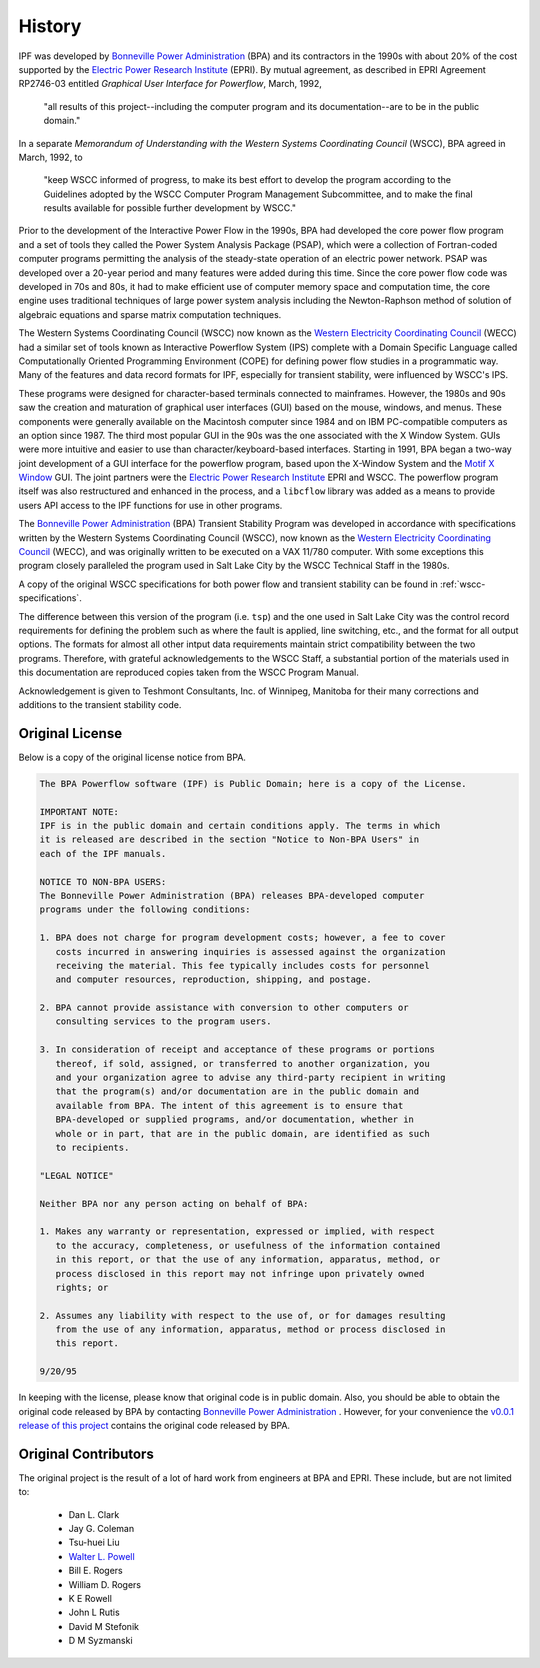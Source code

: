 *******
History
*******
IPF was developed by `Bonneville Power Administration`_ (BPA) and its contractors in the 1990s with about 20% of the cost 
supported by the `Electric Power Research Institute`_ (EPRI). By mutual agreement, as described in EPRI Agreement RP2746-03 entitled *Graphical User Interface for Powerflow*, March, 1992, 
 
 "all results of this project--including the computer program and its documentation--are to be in the public domain."
 
In a separate *Memorandum of Understanding with the Western Systems Coordinating Council* (WSCC), BPA agreed in March, 1992, to 

 "keep WSCC informed of progress, to make its best effort to develop the program according to the Guidelines adopted by the WSCC Computer Program Management Subcommittee, and to make the final results available for possible further development by WSCC."

Prior to the development of the Interactive Power Flow in the 1990s, BPA had developed the core power flow program and a set of tools they called the Power System Analysis Package (PSAP), which were a collection of Fortran-coded computer programs permitting the analysis of the steady-state operation of an electric power network. PSAP was developed over a 20-year period and many features were added during this time. Since the core power flow code was developed in 70s and 80s, it had to make efficient use of computer memory space and computation time, the core engine uses traditional techniques of large power system analysis including the Newton-Raphson method of solution of algebraic equations and sparse matrix computation techniques.

The Western Systems Coordinating Council (WSCC) now known as the `Western Electricity Coordinating Council`_ (WECC) had a similar set of tools known as Interactive Powerflow System (IPS) complete with a Domain Specific Language called Computationally Oriented Programming Environment (COPE) for defining power flow studies in a programmatic way. Many of the features and data record formats for IPF, especially for transient stability, were influenced by WSCC's IPS.

These programs were designed for character-based terminals connected to mainframes. However, the 1980s and 90s saw the creation and maturation of graphical user interfaces (GUI) based on the mouse, windows, and menus. These components were generally available on the Macintosh computer since 1984 and on IBM PC-compatible computers as an option since 1987. The third most popular GUI in the 90s was the one associated with the X Window System. GUIs were more intuitive and easier to use than character/keyboard-based interfaces. Starting in 1991, BPA began a two-way joint development of a GUI interface for the powerflow program, based upon the X-Window System and the `Motif X Window`_ GUI. The joint partners were the `Electric Power Research Institute`_ EPRI and WSCC. The powerflow program itself was also restructured and enhanced in the process, and a ``libcflow`` library was added as a means to provide users API access to the IPF  functions for use in other programs.

The `Bonneville Power Administration`_ (BPA) Transient Stability Program was developed in accordance with specifications written by the Western Systems Coordinating Council (WSCC), now known as the `Western Electricity Coordinating Council`_ (WECC), and was originally written to be executed on a VAX 11/780 computer. With some exceptions this program closely paralleled the program used in Salt Lake City by the WSCC Technical Staff in the 1980s. 

A copy of the original WSCC specifications for both power flow and transient stability can be found in :ref:`wscc-specifications`.

The difference between this version of the program (i.e. ``tsp``) and the one used in Salt Lake City was the control record requirements for defining the problem such as where the fault is applied, line switching, etc., and the format for all output options. The formats for almost all other intput data requirements maintain strict compatibility between the two programs. Therefore, with grateful acknowledgements to the WSCC Staff, a substantial portion of the materials used in this documentation are reproduced copies taken from the WSCC Program Manual.

Acknowledgement is given to Teshmont Consultants, Inc. of Winnipeg, Manitoba for their many corrections and additions to the transient stability code.

Original License
================
Below is a copy of the original license notice from BPA.

.. code::

  The BPA Powerflow software (IPF) is Public Domain; here is a copy of the License. 

  IMPORTANT NOTE:
  IPF is in the public domain and certain conditions apply. The terms in which 
  it is released are described in the section "Notice to Non-BPA Users" in 
  each of the IPF manuals.

  NOTICE TO NON-BPA USERS:
  The Bonneville Power Administration (BPA) releases BPA-developed computer 
  programs under the following conditions:

  1. BPA does not charge for program development costs; however, a fee to cover
     costs incurred in answering inquiries is assessed against the organization 
     receiving the material. This fee typically includes costs for personnel 
     and computer resources, reproduction, shipping, and postage.

  2. BPA cannot provide assistance with conversion to other computers or 
     consulting services to the program users.

  3. In consideration of receipt and acceptance of these programs or portions 
     thereof, if sold, assigned, or transferred to another organization, you 
     and your organization agree to advise any third-party recipient in writing
     that the program(s) and/or documentation are in the public domain and 
     available from BPA. The intent of this agreement is to ensure that 
     BPA-developed or supplied programs, and/or documentation, whether in 
     whole or in part, that are in the public domain, are identified as such
     to recipients.

  "LEGAL NOTICE"

  Neither BPA nor any person acting on behalf of BPA:

  1. Makes any warranty or representation, expressed or implied, with respect 
     to the accuracy, completeness, or usefulness of the information contained 
     in this report, or that the use of any information, apparatus, method, or 
     process disclosed in this report may not infringe upon privately owned 
     rights; or

  2. Assumes any liability with respect to the use of, or for damages resulting
     from the use of any information, apparatus, method or process disclosed in 
     this report.

  9/20/95

In keeping with the license, please know that original code is in public domain. Also, you should be able to obtain the original code released by BPA by contacting `Bonneville Power Administration`_ . However, for your convenience the `v0.0.1 release of this project <https://github.com/mbheinen/bpa-ipf-tsp/releases/tag/v0.0.1>`_ contains the original code released by BPA.

Original Contributors
=====================
The original project is the result of a lot of hard work from engineers at BPA and EPRI. These include, but are not limited to:

  * Dan L. Clark
  * Jay G. Coleman
  * Tsu-huei Liu
  * `Walter L. Powell`_
  * Bill E. Rogers
  * William D. Rogers
  * K E Rowell
  * John L Rutis
  * David M Stefonik
  * D M Syzmanski

.. _Bonneville Power Administration: https://www.bpa.gov/
.. _Motif X Window: https://motif.ics.com/motif/downloads
.. _Electric Power Research Institute: https://www.epri.com/
.. _Western Electricity Coordinating Council: https://www.wecc.org/
.. _Walter L. Powell: https://linkedin.com/in/walter-powell-18506b53/